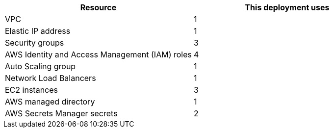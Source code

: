 // Replace the <n> in each row to specify the number of resources used in this deployment. Remove the rows for resources that aren't used.
|===
|Resource |This deployment uses

// Space needed to maintain table headers
|VPC |1
|Elastic IP address |1
|Security groups |3
|AWS Identity and Access Management (IAM) roles |4
|Auto Scaling group |1
|Network Load Balancers |1
|EC2 instances |3
|AWS managed directory |1
|AWS Secrets Manager secrets |2
|===
